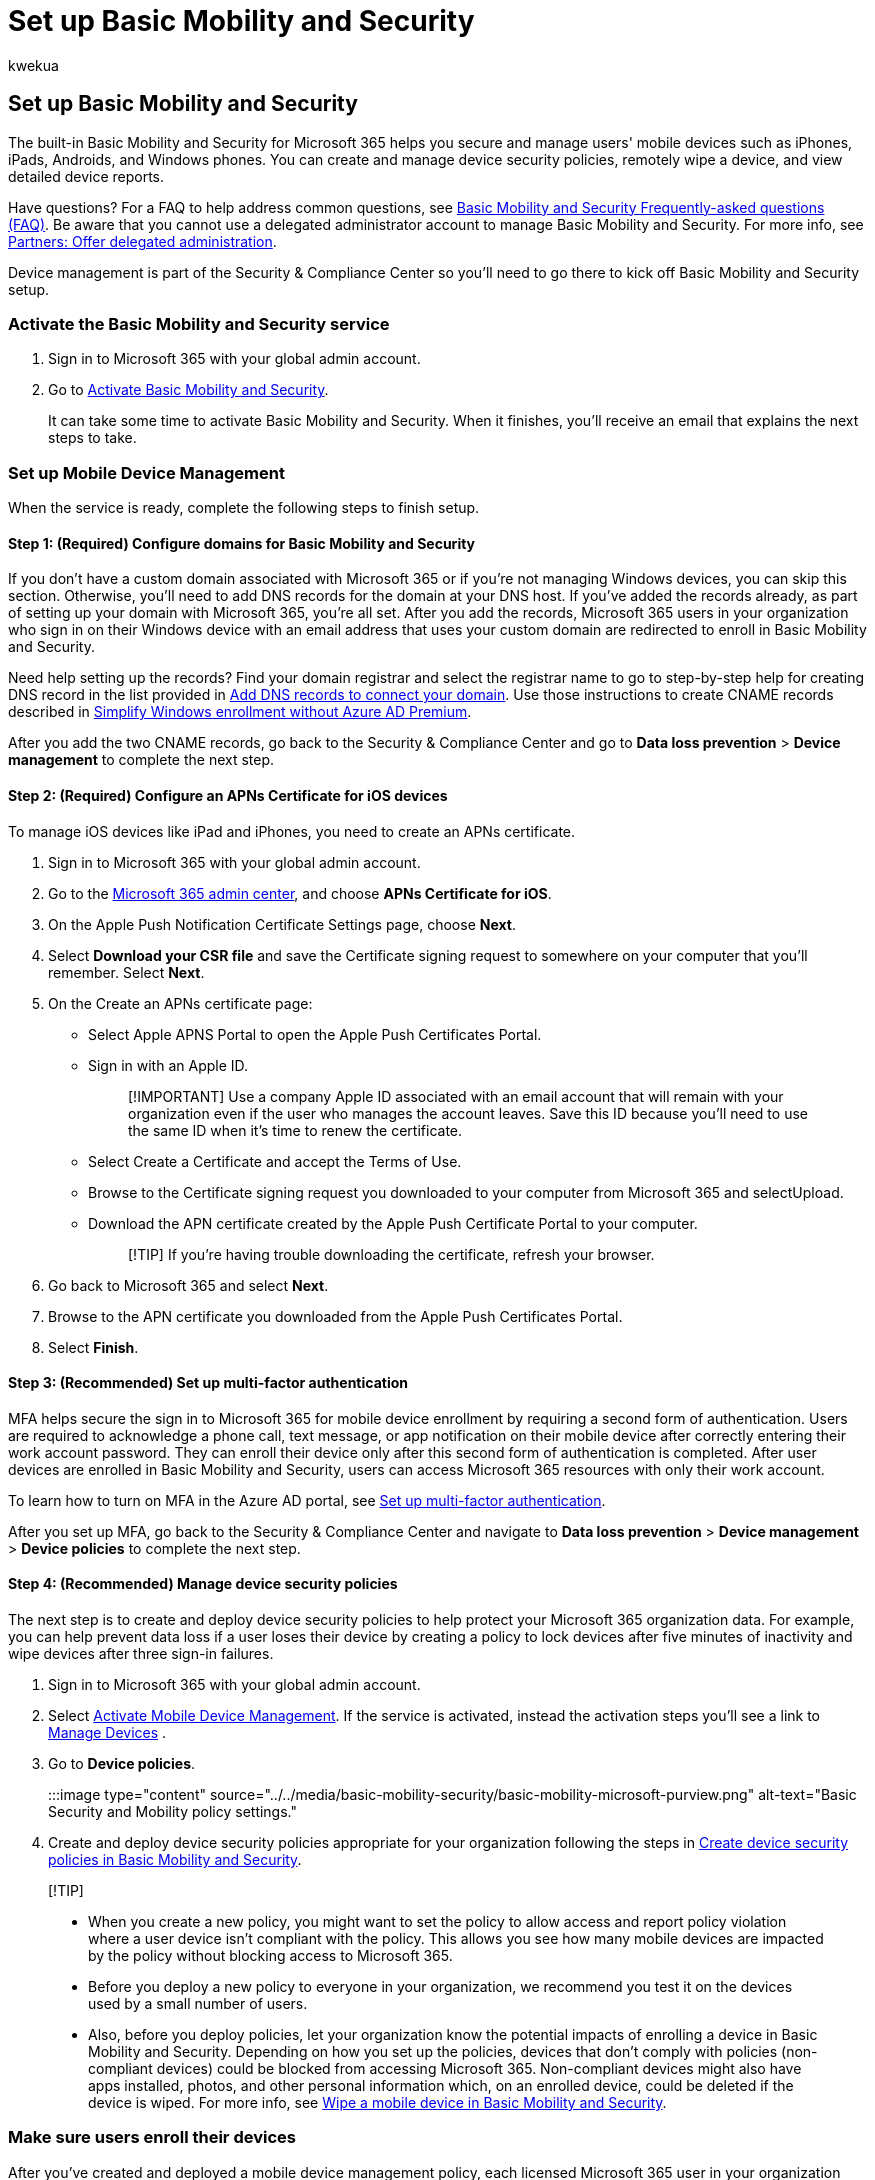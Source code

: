 = Set up Basic Mobility and Security
:audience: Admin
:author: kwekua
:description: Set up Basic Mobility and Security to secure and manage your users' mobile devices by performing actions such as remotely wiping a device.
:f1.keywords: ["NOCSH"]
:manager: scotv
:ms.author: kwekua
:ms.collection: ["highpri", "M365-subscription-management", "Adm_O365", "Adm_TOC"]
:ms.custom: ["VSBFY23", "AdminSurgePortfolio", "AdminTemplateSet"]
:ms.localizationpriority: medium
:ms.service: o365-administration
:ms.topic: article
:search.appverid: ["MET150"]

== Set up Basic Mobility and Security

The built-in Basic Mobility and Security for Microsoft 365 helps you secure and manage users' mobile devices such as iPhones, iPads, Androids, and Windows phones.
You can create and manage device security policies, remotely wipe a device, and view detailed device reports.

Have questions?
For a FAQ to help address common questions, see link:frequently-asked-questions.yml[Basic Mobility and Security Frequently-asked questions (FAQ)].
Be aware that you cannot use a delegated administrator account to manage Basic Mobility and Security.
For more info, see https://support.microsoft.com/office/partners-offer-delegated-administration-26530dc0-ebba-415b-86b1-b55bc06b073e[Partners: Offer delegated administration].

Device management is part of the Security & Compliance Center so you'll need to go there to kick off Basic Mobility and Security setup.

=== Activate the Basic Mobility and Security service

. Sign in to Microsoft 365 with your global admin account.
. Go to https://admin.microsoft.com/EAdmin/Device/IntuneInventory.aspx[Activate Basic Mobility and Security].
+
It can take some time to activate Basic Mobility and Security.
When it finishes, you'll receive an email that explains the next steps to take.

=== Set up Mobile Device Management

When the service is ready, complete the following steps to finish setup.

==== Step 1: (Required) Configure domains for Basic Mobility and Security

If you don't have a custom domain associated with Microsoft 365 or if you're not managing Windows devices, you can skip this section.
Otherwise, you'll need to add DNS records for the domain at your DNS host.
If you've added the records already, as part of setting up your domain with Microsoft 365, you're all set.
After you add the records, Microsoft 365 users in your organization who sign in on their Windows device with an email address that uses your custom domain are redirected to enroll in Basic Mobility and Security.

Need help setting up the records?
Find your domain registrar and select the registrar name to go to step-by-step help for creating DNS record in the list provided in link:/office365/admin/get-help-with-domains/create-dns-records-at-any-dns-hosting-provider[Add DNS records to connect your domain].
Use those instructions to create CNAME records described in link:/mem/intune/enrollment/windows-enroll#simplify-windows-enrollment-without-azure-ad-premium[Simplify Windows enrollment without Azure AD Premium].

After you add the two CNAME records, go back to the Security & Compliance Center and go to *Data loss prevention* > *Device management* to complete the next step.

==== Step 2: (Required) Configure an APNs Certificate for iOS devices

To manage iOS devices like iPad and iPhones, you need to create an APNs certificate.

. Sign in to Microsoft 365 with your global admin account.
. Go to the https://portal.office.com/adminportal/home?#/MifoDevices[Microsoft 365 admin center], and choose *APNs Certificate for iOS*.
. On the Apple Push Notification Certificate Settings page, choose *Next*.
. Select *Download your CSR file* and save the Certificate signing request to somewhere on your computer that you'll remember.
Select *Next*.
. On the Create an APNs certificate page:
 ** Select Apple APNS Portal to open the Apple Push Certificates Portal.
 ** Sign in with an Apple ID.
+
____
[!IMPORTANT] Use a company Apple ID associated with an email account that will remain with your organization even if the user who manages the account leaves.
Save this ID because you'll need to use the same ID when it's time to renew the certificate.
____

 ** Select Create a Certificate and accept the Terms of Use.
 ** Browse to the Certificate signing request you downloaded to your computer from Microsoft 365 and selectUpload.
 ** Download the APN certificate created by the Apple Push Certificate Portal to your computer.
+
____
[!TIP] If you're having trouble downloading the certificate, refresh your browser.
____
. Go back to Microsoft 365 and select *Next*.
. Browse to the APN certificate you downloaded from the Apple Push Certificates Portal.
. Select *Finish*.

==== Step 3: (Recommended) Set up multi-factor authentication

MFA helps secure the sign in to Microsoft 365 for mobile device enrollment by requiring a second form of authentication.
Users are required to acknowledge a phone call, text message, or app notification on their mobile device after correctly entering their work account password.
They can enroll their device only after this second form of authentication is completed.
After user devices are enrolled in Basic Mobility and Security, users can access Microsoft 365 resources with only their work account.

To learn how to turn on MFA in the Azure AD portal, see xref:../security-and-compliance/set-up-multi-factor-authentication.adoc[Set up multi-factor authentication].

After you set up MFA, go back to the Security & Compliance Center and navigate to *Data loss prevention* > *Device management* > *Device policies* to complete the next step.

==== Step 4: (Recommended) Manage device security policies

The next step is to create and deploy device security policies to help protect your Microsoft 365 organization data.
For example, you can help prevent data loss if a user loses their device by creating a policy to lock devices after five minutes of inactivity and wipe devices after three sign-in failures.

. Sign in to Microsoft 365 with your global admin account.
. Select https://admin.microsoft.com/EAdmin/Device/IntuneInventory.aspx[Activate Mobile Device Management].
If the service is activated, instead the activation steps you'll see a link to https://admin.microsoft.com/adminportal/home#/MifoDevices[Manage Devices] .
. Go to *Device policies*.
+
:::image type="content" source="../../media/basic-mobility-security/basic-mobility-microsoft-purview.png" alt-text="Basic Security and Mobility policy settings.":::

. Create and deploy device security policies appropriate for your organization following the steps in xref:create-device-security-policies.adoc[Create device security policies in Basic Mobility and Security].

____
[!TIP]

* When you create a new policy, you might want to set the policy to allow access and report policy violation where a user device isn't compliant with the policy.
This allows you see how many mobile devices are impacted by the policy without blocking access to Microsoft 365.
* Before you deploy a new policy to everyone in your organization, we recommend you test it on the devices used by a small number of users.
* Also, before you deploy policies, let your organization know the potential impacts of enrolling a device in Basic Mobility and Security.
Depending on how you set up the policies, devices that don't comply with policies (non-compliant devices) could be blocked from accessing Microsoft 365.
Non-compliant devices might also have apps installed, photos, and other personal information which, on an enrolled device, could be deleted if the device is wiped.
For more info, see xref:wipe-mobile-device.adoc[Wipe a mobile device in Basic Mobility and Security].
____

=== Make sure users enroll their devices

After you've created and deployed a mobile device management policy, each licensed Microsoft 365 user in your organization that the device policy applies receives an enrollment message the next time they sign into Microsoft 365 from their mobile device.
They must complete the enrollment and activation steps before they can access Microsoft 365 email and documents.
For more info, see xref:enroll-your-mobile-device.adoc[Enroll your mobile device using Basic Mobility and Security].

____
[!IMPORTANT] If a user's preferred language isn't supported by the enrollment process, users might receive enrollment notification and steps on their mobile devices in another language.
Not all languages supported in Microsoft 365 are currently supported for the enrollment process on mobile devices.
____

Users with Android or iOS devices are required to install the Company Portal app as part of the enrollment process.

=== Related content

xref:capabilities.adoc[Capabilities of Basic Mobility and Security] (article) + xref:create-device-security-policies.adoc[Create device security policies in Basic Mobility and Security] (article)
